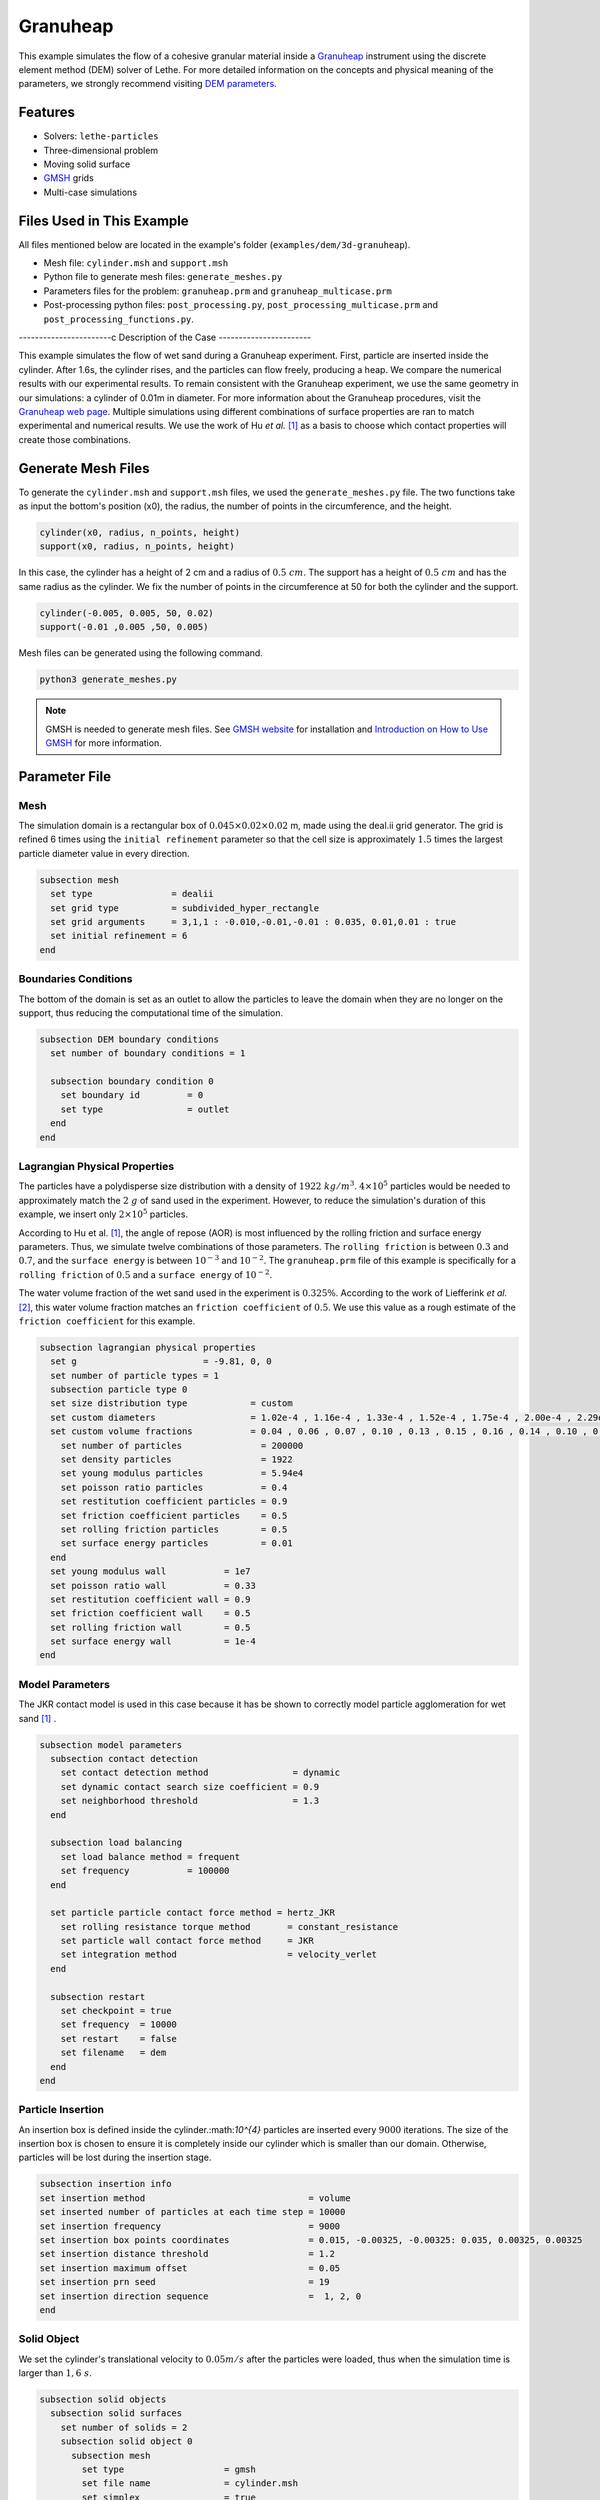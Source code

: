 ==================================
Granuheap
==================================

This example simulates the flow of a cohesive granular material inside a `Granuheap <https://www.granutools.com/en/granuheap>`_ instrument using the discrete element method (DEM) solver of Lethe. For more detailed information on the concepts and physical meaning of the parameters, we strongly recommend visiting `DEM parameters <../../../parameters/dem/dem.html>`_.


----------------------------------
Features
----------------------------------

- Solvers: ``lethe-particles``
- Three-dimensional problem
- Moving solid surface
- `GMSH <https://gmsh.info/>`_ grids
- Multi-case simulations


----------------------------
Files Used in This Example
----------------------------

All files mentioned below are located in the example's folder (``examples/dem/3d-granuheap``).

- Mesh file: ``cylinder.msh`` and ``support.msh``
- Python file to generate mesh files: ``generate_meshes.py``
- Parameters files for the problem: ``granuheap.prm`` and ``granuheap_multicase.prm``
- Post-processing python files: ``post_processing.py``, ``post_processing_multicase.prm`` and ``post_processing_functions.py``.

-----------------------c
Description of the Case
-----------------------

This example simulates the flow of wet sand during a Granuheap experiment. First, particle are inserted inside the cylinder. After 1.6s, the cylinder rises, and the particles can flow freely, producing a heap. We compare the numerical results with our experimental results. To remain consistent with the Granuheap experiment, we use the same geometry in our simulations: a cylinder of 0.01m in diameter. For more information about the Granuheap procedures, visit the `Granuheap web page <https://www.granutools.com/en/granuheap>`_. Multiple simulations using different combinations of surface properties are ran to match experimental and numerical results. We use the work of Hu *et al.* [#hu2022]_ as a basis to choose which contact properties will create those combinations.

-------------------
Generate Mesh Files
-------------------

To generate the ``cylinder.msh`` and ``support.msh`` files, we used the ``generate_meshes.py`` file. The two functions take as input the bottom's position (x0), the radius, the number of points in the circumference, and the height. 

.. code-block:: text

  cylinder(x0, radius, n_points, height)
  support(x0, radius, n_points, height)


In this case, the cylinder has a height of 2 cm and a radius of :math:`0.5 \ cm`. The support has a height of :math:`0.5 \ cm` and has the same radius as the cylinder. We fix the number of points in the circumference at 50 for both the cylinder and the support.

.. code-block:: text

  cylinder(-0.005, 0.005, 50, 0.02)
  support(-0.01 ,0.005 ,50, 0.005)

.. figure:: images/meshfiles.png
    :width: 400
    :alt: Mesh
    :align: center

Mesh files can be generated using the following command.

.. code-block:: text
  :class: copy-button

  python3 generate_meshes.py

.. note::
  GMSH is needed to generate mesh files. See `GMSH website <https://gmsh.info/>`_ for installation and `Introduction on How to Use GMSH <../../../tools/gmsh/gmsh.html>`_ for more information. 


--------------
Parameter File
--------------

Mesh
~~~~~

The simulation domain is a rectangular box of :math:`0.045\times0.02\times0.02` m, made using the deal.ii grid generator. The grid is refined 6 times using the ``initial refinement`` parameter so that the cell size is approximately :math:`1.5` times the largest particle diameter value in every direction.

.. code-block:: text

  subsection mesh
    set type               = dealii
    set grid type          = subdivided_hyper_rectangle
    set grid arguments     = 3,1,1 : -0.010,-0.01,-0.01 : 0.035, 0.01,0.01 : true
    set initial refinement = 6
  end
  
  
Boundaries Conditions
~~~~~~~~~~~~~~~~~~~~~

The bottom of the domain is set as an outlet to allow the particles to leave the domain when they are no longer on the support, thus reducing the computational time of the simulation.

.. code-block:: text
    
  subsection DEM boundary conditions
    set number of boundary conditions = 1

    subsection boundary condition 0
      set boundary id         = 0
      set type                = outlet
    end
  end


Lagrangian Physical Properties
~~~~~~~~~~~~~~~~~~~~~~~~~~~~~~~

The particles have a polydisperse size distribution with a density of  :math:`1922 \ kg/m^3`. :math:`4\times10^{5}` particles would be needed to approximately match the :math:`2 \ g` of sand used in the experiment. However, to reduce the simulation's duration of this example, we insert only :math:`2\times10^{5}` particles.

According to Hu et al. [#hu2022]_, the angle of repose (AOR) is most influenced by the rolling friction and surface energy parameters. Thus, we simulate twelve combinations of those parameters. The ``rolling friction`` is between :math:`0.3` and :math:`0.7`, and the ``surface energy`` is between :math:`10^{-3}` and :math:`10^{-2}`. The ``granuheap.prm`` file of this example is specifically for a ``rolling friction`` of :math:`0.5` and a ``surface energy`` of :math:`10^{-2}`.

The water volume fraction of the wet sand used in the experiment is  :math:`0.325\%`. According to the work of Liefferink *et al.* [#Liefferink2018]_, this water volume fraction matches an ``friction coefficient`` of  :math:`0.5`. We use this value as a rough estimate of the ``friction coefficient`` for this example.

.. code-block:: text

  subsection lagrangian physical properties
    set g                        = -9.81, 0, 0
    set number of particle types = 1
    subsection particle type 0
    set size distribution type            = custom
    set custom diameters                  = 1.02e-4 , 1.16e-4 , 1.33e-4 , 1.52e-4 , 1.75e-4 , 2.00e-4 , 2.29e-4 , 2.62e-4 , 3.01e-4 , 3.44e-4
    set custom volume fractions           = 0.04 , 0.06 , 0.07 , 0.10 , 0.13 , 0.15 , 0.16 , 0.14 , 0.10 , 0.05
      set number of particles               = 200000
      set density particles                 = 1922
      set young modulus particles           = 5.94e4
      set poisson ratio particles           = 0.4
      set restitution coefficient particles = 0.9
      set friction coefficient particles    = 0.5
      set rolling friction particles        = 0.5
      set surface energy particles          = 0.01
    end
    set young modulus wall           = 1e7
    set poisson ratio wall           = 0.33
    set restitution coefficient wall = 0.9
    set friction coefficient wall    = 0.5
    set rolling friction wall        = 0.5
    set surface energy wall          = 1e-4
  end



Model Parameters
~~~~~~~~~~~~~~~~~~~~
 

The JKR contact model is used in this case because it has be shown to correctly model particle agglomeration for wet sand [#hu2022]_ .

.. code-block:: text

  subsection model parameters
    subsection contact detection
      set contact detection method                = dynamic
      set dynamic contact search size coefficient = 0.9
      set neighborhood threshold                  = 1.3
    end

    subsection load balancing
      set load balance method = frequent
      set frequency           = 100000
    end

    set particle particle contact force method = hertz_JKR
      set rolling resistance torque method       = constant_resistance
      set particle wall contact force method     = JKR
      set integration method                     = velocity_verlet
    end

    subsection restart
      set checkpoint = true
      set frequency  = 10000
      set restart    = false
      set filename   = dem
    end
  end

Particle Insertion
~~~~~~~~~~~~~~~~~~~~

An insertion box is defined inside the cylinder.:math:`10^{4}` particles are inserted every :math:`9000` iterations. The size of the insertion box is chosen to ensure it is completely inside our cylinder which is smaller than our domain. Otherwise, particles will be lost during the insertion stage.

.. code-block:: text

  subsection insertion info
  set insertion method                               = volume
  set inserted number of particles at each time step = 10000
  set insertion frequency                            = 9000
  set insertion box points coordinates               = 0.015, -0.00325, -0.00325: 0.035, 0.00325, 0.00325
  set insertion distance threshold                   = 1.2
  set insertion maximum offset                       = 0.05
  set insertion prn seed                             = 19
  set insertion direction sequence                   =  1, 2, 0
  end


Solid Object
~~~~~~~~~~~~

We set the cylinder's translational velocity to :math:`0.05 m/s` after the particles were loaded, thus when the simulation time is larger than :math:`1,6 \ s`.

.. code-block:: text

  subsection solid objects
    subsection solid surfaces
      set number of solids = 2
      subsection solid object 0
        subsection mesh
          set type                   = gmsh
          set file name              = cylinder.msh
          set simplex                = true
        end

        subsection translational velocity
          set Function expression = if (t>1.6, 0.05, 0) ; 0 ; 0
        end
      end

      subsection solid object 1
        subsection mesh
          set type                   = gmsh
          set file name              = support.msh
          set simplex                = true
        end
      end
    end
  end

Simulation Control
~~~~~~~~~~~~~~~~~~~~~~~~~~~~

The process duration lasts for :math:`2.2 \ s`. We output the simulation results in every :math:`1000` iterations.

.. code-block:: text

  subsection simulation control
  set time step         = 7.54e-6
  set time end          = 2.2
  set log frequency     = 1000
  set output frequency  = 1000
  set output path       = ./output/
  set output name       = granuheap
  set output boundaries = true
  end
    
-----------------------
Running the Simulation
-----------------------

Running one case
~~~~~~~~~~~~~~~~

A simulation with one set of values for the ``rolling friction`` and the ``surface energy`` can be launched using the following command:

.. code-block:: text
  :class: copy-button

  mpirun -np 8 lethe-particles granuheap.prm


.. note::
  This example needs a simulation time of approximately 5 hours on 12 processors using an AMD Ryzen 9 5900x 12-core processor.

Running multiple cases
~~~~~~~~~~~~~~~~~~~~~~

Three files are needed to create and launch multiple simulations; ``generate_cases_locally.py``, ``granuheap_multicase.prm`` and ``launch_lethe_locally.py``. For more information, visit `How to Automatically Create and Launch Lethe Simulations <../../../tools/automatic_launch/automatic_launch.html>`_

In this case, we run 3 different values of ``rolling friction`` and 4 different values of ``surface energy``, for a total of 12 simulations. 

.. code-block:: text

  number_of_cases = 4

  # Generation of data points
  energy_first = 0.0010
  energy_last = 0.0100
  energy = np.linspace(energy_first, energy_last, number_of_cases)

  rolling_friction_first = 0.3
  rolling_friction_last = 0.7
  rolling_friction = np.linspace(rolling_friction_first, rolling_friction_last, number_of_cases-1)

Simulations can be launched using the following commands:

.. code-block:: text
  :class: copy-button

  python3 generate_cases_locally.py
  python3 launch_lethe_locally.py

---------------
Post-processing
---------------

The Granuheap device captures 16 pictures around the heap in a 180-degree arc. The images generate a map that distinguishes areas with constant particle presence (black), no particle presence (white), and varying particle presence (expressed through different shades of gray). The image below shows the map of the wet sand experiment and is provided as ``experimental_result.png``

.. figure:: images/experimental_result.png
    :width: 200
    :alt: experimental_result
    :align: center

Running one case
~~~~~~~~~~~~~~~~
To compare only one simulation with the experimental results, the ``post_processing.py`` file can be launched using the following command. 

.. code-block:: text
  :class: copy-button

  pvpython post_processing.py

The post-processing feature is launched using PvPython, the Python interface to the Paraview Software. It allows users to control ParaView with Python, thus without opening the user interface. PvPython can also run python scripts. 

If the experimental file is not the one provided in this example, the ``exp_path``, ``height_exp``, and ``width_exp`` will need to be updated in the ``post_processing.py`` file.

.. code-block:: text

  # Path to the granuheap experimental result
  exp_path = 'experimental_result.png' 
  # Name of simulation output (see OUTPUT NAME set in the simulation subsection of the parameter file)
  num_output = 'granuheap'
  # Output path (see OUTPUT PATH set in the simulation subsection of the parameter file)
  out_path = 'output'
  # Number of pixels in height and width of your experimental support (to adjust if you change experimental result)
  height_exp = 60
  width_exp = 85

This file will generate a map of the simulation and subtract it from the experimental map to obtain the profile shape error. This error will be presented in a new image saved as ``image_difference.png``. The picture below presents the profile shape error for a ``rolling friction`` of 0.5 and a ``surface energy`` of 0.0100. 

.. figure:: images/profile_shape_error_one_case.png
    :width: 200
    :alt: profile_shape_error_one_case
    :align: center

This post_processing file will also output the Root Mean Square Error (RMSE) in the terminal. 

Running multiple cases
~~~~~~~~~~~~~~~~~~~~~~
For multiple cases, the ``post_processing_multicase.py`` file should be used using the following command.

.. code-block:: text
  :class: copy-button

  pvpython post_processing_multicase.py

If the experimental file is not the one provided in this example, the ``exp_path``, ``height_exp`` and ``width_exp`` will need to be updated in the ``post_processing_multicase.py`` file. The parameters' names and values for each case can also be modified in the python file. 

.. code-block:: text

  # Path of the granuheap experimental result
  exp_path = 'experimental_result.png' 
  # Name of directory for each simulation (see CASE_PREFIX from the launch_lethe_locally.py file used)
  num_name = 'wetsand'
  # Name of simulation output (see OUTPUT NAME set in the simulation subsection of the parameter file)
  num_output = 'granuheap'
  # Output path (see OUTPUT PATH set in the simulation subsection of the parameter file)
  out_path = 'output'
  # Definition of variable parameters
  parameter1_name = 'Surface Energy'
  parameter1 = [0.0010, 0.0040, 0.0070, 0.0100]
  parameter2_name = 'Rolling Friction'
  parameter2 = [0.70, 0.50, 0.30]
  # Number of pixels in height and width of your experimental support (to adjust if you change experimental result)
  height_exp = 60
  width_exp = 85

The code will generate a map for each simulation and then subtract them from the experimental map. Those errors will be presented in a new image saved as ``profile_shape_error.png``.

.. figure:: images/profile_shape_error.png
    :width: 600
    :alt: profile_shape_error
    :align: center

To confirm which simulation has the lowest error, an image saved as ``error_values_heatmap.png`` will present a heatmap of each simulation RMSE.

.. figure:: images/error_values_heatmap.png
    :width: 500
    :alt: error_values_heatmap
    :align: center

The lowest error is obtained when the ``rolling friction`` is 0.5 and the ``surface energy`` is 0.0100. 

.. note::
  The following libraries will be necessary to run post-processing files; PIL, numpy, matplotlib.pyplot, os, glob, scipy.interpolate and UnivariateSpline. The Paraview software is also needed. 

-------
Results
-------

The video below presents the Granuheap simulation for a ``rolling friction`` of 0.5 and a ``surface energy`` of 0.0100. 

.. raw:: html

    <iframe width="560" height="315" src="https://www.youtube.com/embed/EZPuYZ9wQ0c?si=Px5PiotBox0GzBx3" frameborder="0" allowfullscreen></iframe>

---------
Reference
---------
.. [#hu2022] \A. C. Hu, Z. Li, K. Mao, J. Tang, X. Wang, L. Zhang and J. Zhou, “Calibration of wet sand and gravel particles based on JKR contact model,” *Powder Technology*, vol. 397, Jan. 2022. doi: `10.1016/j.powtec.2021.11.049 <https://doi.org/10.1016/j.powtec.2021.11.049>`_\.

.. [#Liefferink2018] \A. R.W. Liefferink, B. Weber and D. Bonn, “Ploughing friction on wet and dry sand,“ *Physical Review E*, vol. 98, Nov. 2018. doi: `10.1103/PhysRevE.98.052903 <https://doi.org/10.1103/PhysRevE.98.052903>`_\.



